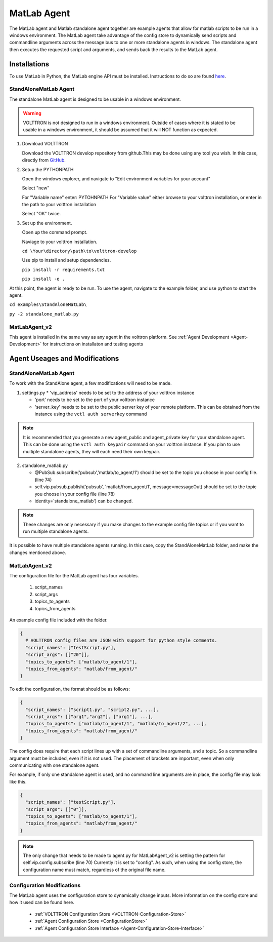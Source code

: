 .. _MatlabAgent:

MatLab Agent
============

The MatLab agent and Matlab standalone agent together are 
example agents that allow for matlab scripts to be run in a
windows environment. The MatLab agent take advantage of the 
config store to dynamically send scripts and commandline arguments
across the message bus to one or more standalone agents in
windows. The standalone agent then executes the requested script 
and arguments, and sends back the results to the MatLab agent.



Installations
-------------

To use MatLab in Python, the MatLab engine API must be installed.
Instructions to do so are found `here <https://www.mathworks.com/help/matlab/matlab_external/install-the-matlab-engine-for-python.html>`_.


StandAloneMatLab Agent
~~~~~~~~~~~~~~~~~~~~~~

The standalone MatLab agent is designed to be usable in a 
windows environment. 

.. warning:: 

        VOLTTRON is not designed to run in a windows environment. 
        Outside of cases where it is stated to be usable in a 
        windows environment, it should be assumed that it will
        NOT function as expected.

1. Download VOLTTRON

   Download the VOLTTRON develop repository from github.This 
   may be done using any tool you wish. In this case, directly from 
   `GitHub <https://github.com/VOLTTRON/volttron/tree/develop>`_.
   
   |github-image|

2. Setup the PYTHONPATH
   
   Open the windows explorer, and navigate to "Edit environment variables for your account"
   
   |cmd-image|

   Select "new"
   
   |env-vars-image_1|
   
   For "Variable name" enter: PYTOHNPATH
   For "Variable value" either browse to your volttron installation, or enter in the path to your volttron installation
   
   |env-vars-image_2|
   
   Select "OK" twice.

3. Set up the environment.
   
   Open up the command prompt.
   
   |cmd-image_2|
   
   Naviage to your volttron installation.
   
   ``cd \Your\directory\path\to\volttron-develop``
   
   Use pip to install and setup dependencies.
   
   ``pip install -r requirements.txt``
   
   ``pip install -e .``

At this point, the agent is ready to be run. To use the agent, navigate to the
example folder, and use python to start the agent.

``cd examples\StandAloneMatLab\``

``py -2 standalone_matlab.py``


MatLabAgent_v2
~~~~~~~~~~~~~~

This agent is installed in the same way as any agent in the volttron 
platform. See :ref:`Agent Development <Agent-Development>` for 
instructions on installaton and testing agents

Agent Useages and Modifications
-------------------------------


StandAloneMatLab Agent
~~~~~~~~~~~~~~~~~~~~~~

To work with the StandAlone agent, a few modifications will need to be made.

1. settings.py
   * 'vip_address' needs to be set to the address of your volttron instance
   
   * 'port' needs to be set to the port of your volttron instance
   
   * 'server_key' needs to be set to the public server key of your remote platform.
     This can be obtained from the instance using the ``vctl auth serverkey`` command
   
.. note::

        It is recommended that you generate a new agent_public and agent_private
        key for your standalone agent. This can be done using the ``vctl auth keypair``
        command on your volttron instance. If you plan to use multiple standalone agents,
        they will each need their own keypair.

2. standalone_matlab.py

   * @PubSub.subscribe('pubsub','matlab/to_agent/1') should be set to the 
     topic you choose in your config file. (line 74)
   
   * self.vip.pubsub.publish('pubsub', 'matlab/from_agent/1', message=messageOut)
     should be set to the topic you choose in your config file (line 78)
   
   * identity=`standalone_matlab') can be changed.

.. note:: 
        
        These changes are only necessary if you make changes to the example
        config file topics or if you want to run multiple standalone agents.

It is possible to have multiple standalone agents running. In this case,
copy the StandAloneMatLab folder, and make the changes mentioned above.

MatLabAgent_v2
~~~~~~~~~~~~~~

The configuration file for the MatLab agent has four variables.

   1. script_names

   2. script_args
   
   3. topics_to_agents

   4. topics_from_agents

An example config file included with the folder.

.. code::

        {
          # VOLTTRON config files are JSON with support for python style comments.
          "script_names": ["testScript.py"],
          "script_args": [["20"]],
          "topics_to_agents": ["matlab/to_agent/1"],
          "topics_from_agents": "matlab/from_agent/"
        }

To edit the configuration, the format should be as follows:

.. code::

        {
          "script_names": ["script1.py", "script2.py", ...],
          "script_args": [["arg1","arg2"], ["arg1"], ...],
          "topics_to_agents": ["matlab/to_agent/1", "matlab/to_agent/2", ...],
          "topics_from_agents": "matlab/from_agent/"
        }

The config does require that each script lines up with a set of 
commandline arguments, and a topic. So a commandline argument 
must be included, even if it is not used. The placement of 
brackets are important, even when only communicating with one 
standalone agent. 

For example, if only one standalone agent is used, and no command line 
arguments are in place, the config file may look like this.

.. code::

        {
          "script_names": ["testScript.py"],
          "script_args": [["0"]],
          "topics_to_agents": ["matlab/to_agent/1"],
          "topics_from_agents": "matlab/from_agent/"
        }

.. note::

        The only change that needs to be made to agent.py for 
        MatLabAgent_v2 is setting the pattern for self.vip.config.subscribe (line 70)
        Currently it is set to "config". As such, when using the config store, the 
        configuration name must match, regardless of the original file name.

Configuration Modifications
~~~~~~~~~~~~~~~~~~~~~~~~~~~

The MatLab agent uses the configuration store to dynamically change inputs.
More information on the config store and how it used can be found here.

 * :ref:`VOLTTRON Configuration Store <VOLTTRON-Configuration-Store>`

 * :ref:`Agent Configuration Store <ConfigurationStore>`

 * :ref:`Agent Configuration Store Interface <Agent-Configuration-Store-Interface>`



.. |github-image| image:: files/github-image.png
.. |cmd-image| image:: files/cmd-image.png
.. |env-vars-image_1| image:: files/env-vars-image_1.png
.. |env-vars-image_2| image:: files/env-vars-image_2.png
.. |cmd-image_2| image:: files/cmd-image_2.png

